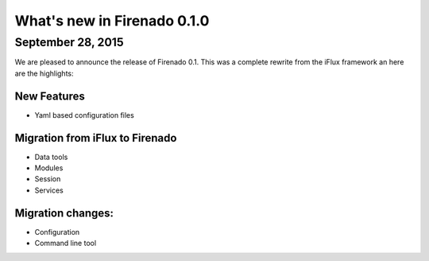 What's new in Firenado 0.1.0
============================

September 28, 2015
-------------

We are pleased to announce the release of Firenado 0.1.
This was a complete rewrite from the iFlux framework an here are the
highlights:

New Features
~~~~~~~~~~~~

* Yaml based configuration files

Migration from iFlux to Firenado
~~~~~~~~~~~~~~~~~~~~~~~~~~~~~~~~
* Data tools
* Modules
* Session
* Services

Migration changes:
~~~~~~~~~~~~~~~~~~

* Configuration
* Command line tool

